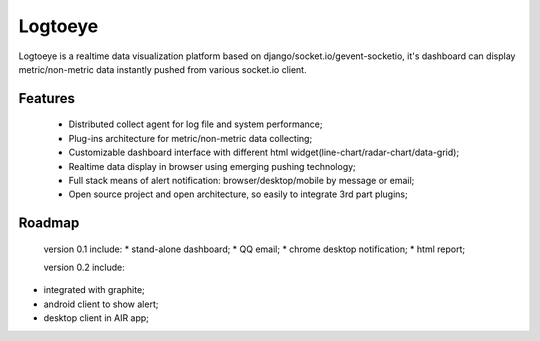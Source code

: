 Logtoeye
=====================================
Logtoeye is a realtime data visualization platform based on django/socket.io/gevent-socketio,
it's dashboard can display metric/non-metric data instantly pushed from various socket.io client.

Features
-------------------------------------
 * Distributed collect agent for log file and system performance;
 * Plug-ins architecture for metric/non-metric data collecting;
 * Customizable dashboard interface with different html widget(line-chart/radar-chart/data-grid);
 * Realtime data display in browser using emerging pushing technology;
 * Full stack means of alert notification: browser/desktop/mobile by message or email;
 * Open source project and open architecture, so easily to integrate 3rd part plugins;

Roadmap
-------------------------------------
 version 0.1 include:
 * stand-alone dashboard;
 * QQ email;
 * chrome desktop notification;
 * html report;

 version 0.2 include:

* integrated with graphite;
* android client to show alert;
* desktop client in AIR app;
